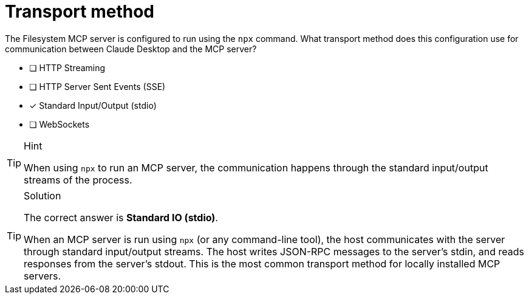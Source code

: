 [.question]
= Transport method

The Filesystem MCP server is configured to run using the `npx` command. What transport method does this configuration use for communication between Claude Desktop and the MCP server?

- [ ] HTTP Streaming
- [ ] HTTP Server Sent Events (SSE)
- [x] Standard Input/Output (stdio)
- [ ] WebSockets

[TIP,role=hint]
.Hint
====
When using `npx` to run an MCP server, the communication happens through the standard input/output streams of the process.
====

[TIP,role=solution]
.Solution
====
The correct answer is **Standard IO (stdio)**.

When an MCP server is run using `npx` (or any command-line tool), the host communicates with the server through standard input/output streams. The host writes JSON-RPC messages to the server's stdin, and reads responses from the server's stdout. This is the most common transport method for locally installed MCP servers.
====